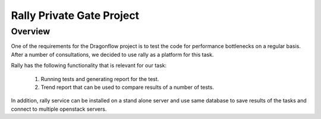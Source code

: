 ==========================
Rally Private Gate Project
==========================

Overview
--------

One of the requirements for the Dragonflow project is to test the code for performance
bottlenecks on a regular basis. After a number of consultations, we decided to use
rally as a platform for this task.

Rally has the following functionality that is relevant for our task:

  1. Running tests and generating report for the test.
  2. Trend report that can be used to compare results of a number of tests.

In addition, rally service can be installed on a stand alone server and use same
database to save results of the tasks and connect to multiple openstack servers.
